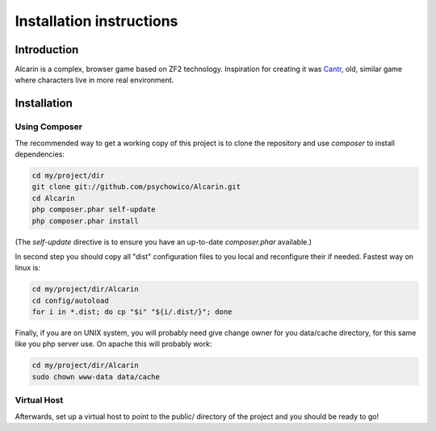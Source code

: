 .. _installation:

=========================
Installation instructions
=========================

.. if you update this file you should update README.rst in main project directory too.

Introduction
============

Alcarin is a complex, browser game based on ZF2 technology. Inspiration for creating it
was Cantr_, old, similar game where characters live in more real environment.


.. _Cantr: http://cantr.net

Installation
============

Using Composer
--------------

The recommended way to get a working copy of this project is to clone the repository
and use `composer` to install dependencies:

.. code-block:: bash

    cd my/project/dir
    git clone git://github.com/psychowico/Alcarin.git
    cd Alcarin
    php composer.phar self-update
    php composer.phar install

(The `self-update` directive is to ensure you have an up-to-date `composer.phar`
available.)

In second step you should copy all "dist" configuration files to you local and reconfigure
their if needed. Fastest way on linux is:

.. code-block:: bash

    cd my/project/dir/Alcarin
    cd config/autoload
    for i in *.dist; do cp "$i" "${i/.dist/}"; done


Finally, if you are on UNIX system, you will probably need give change owner for you
data/cache directory, for this same like you php server use. On apache this will probably
work:

.. code-block:: bash

    cd my/project/dir/Alcarin
    sudo chown www-data data/cache


Virtual Host
------------
Afterwards, set up a virtual host to point to the public/ directory of the
project and you should be ready to go!

